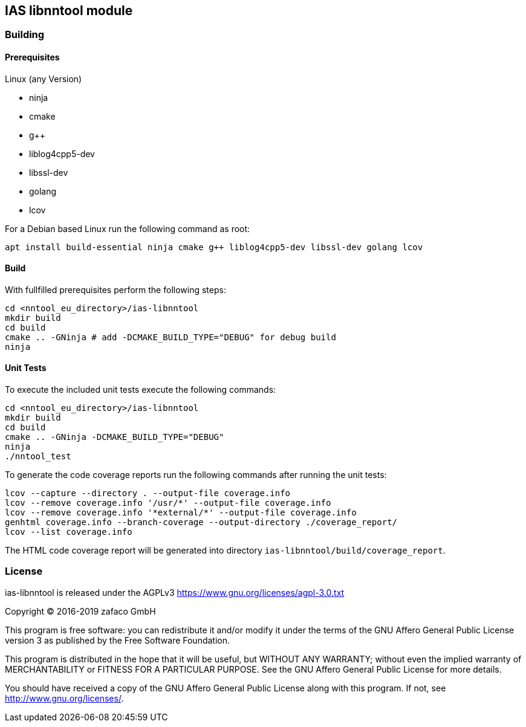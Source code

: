 == IAS libnntool module

=== Building

==== Prerequisites

Linux (any Version)

- ninja
- cmake
- g++
- liblog4cpp5-dev
- libssl-dev
- golang
- lcov

For a Debian based Linux run the following command as root:

[source,bash]
----
apt install build-essential ninja cmake g++ liblog4cpp5-dev libssl-dev golang lcov
----

==== Build

With fullfilled prerequisites perform the following steps:

[source,bash]
----
cd <nntool_eu_directory>/ias-libnntool
mkdir build
cd build
cmake .. -GNinja # add -DCMAKE_BUILD_TYPE="DEBUG" for debug build
ninja
----

==== Unit Tests

To execute the included unit tests execute the following commands:

[source,bash]
----
cd <nntool_eu_directory>/ias-libnntool
mkdir build
cd build
cmake .. -GNinja -DCMAKE_BUILD_TYPE="DEBUG"
ninja
./nntool_test
----

To generate the code coverage reports run the following commands after running the unit tests:

[source,bash]
----
lcov --capture --directory . --output-file coverage.info
lcov --remove coverage.info '/usr/*' --output-file coverage.info
lcov --remove coverage.info '*external/*' --output-file coverage.info
genhtml coverage.info --branch-coverage --output-directory ./coverage_report/
lcov --list coverage.info
----

The HTML code coverage report will be generated into directory `ias-libnntool/build/coverage_report`.

=== License

ias-libnntool is released under the AGPLv3 <https://www.gnu.org/licenses/agpl-3.0.txt>

Copyright (C) 2016-2019 zafaco GmbH

This program is free software: you can redistribute it and/or modify
it under the terms of the GNU Affero General Public License version 3 
as published by the Free Software Foundation.

This program is distributed in the hope that it will be useful,
but WITHOUT ANY WARRANTY; without even the implied warranty of
MERCHANTABILITY or FITNESS FOR A PARTICULAR PURPOSE.  See the
GNU Affero General Public License for more details.

You should have received a copy of the GNU Affero General Public License
along with this program.  If not, see <http://www.gnu.org/licenses/>.